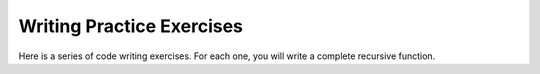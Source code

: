 .. This file is part of the OpenDSA eTextbook project. See
.. http://algoviz.org/OpenDSA for more details.
.. Copyright (c) 2012-2013 by the OpenDSA Project Contributors, and
.. distributed under an MIT open source license.

.. avmetadata:: 
   :author: Sally Hamouda and Cliff Shaffer
   :satisfies: recursion writing
   :topic: Recursion

Writing Practice Exercises
==========================

Here is a series of code writing exercises.
For each one, you will write a complete recursive function.

.. avembed:: Exercises/RecurTutor/recWIsbalancPROGSumm.html ka

.. avembed:: Exercises/RecurTutor/recWChckPlndrmPROGSumm.html ka

.. avembed:: Exercises/RecurTutor/recWRvrsStrngPROGSumm.html ka

.. avembed:: Exercises/RecurTutor/recWRmvDuplctPROGSumm.html ka

.. avembed:: Exercises/RecurTutor/recWPascalPROGSumm.html ka

.. avembed:: Exercises/RecurTutor/recWCnonballPROGSumm.html ka

.. avembed:: Exercises/RecurTutor/recWStckRevrsPROGSumm.html ka
